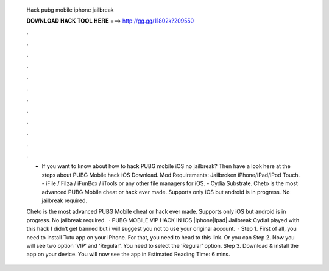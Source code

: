   Hack pubg mobile iphone jailbreak
  
  
  
  𝐃𝐎𝐖𝐍𝐋𝐎𝐀𝐃 𝐇𝐀𝐂𝐊 𝐓𝐎𝐎𝐋 𝐇𝐄𝐑𝐄 ===> http://gg.gg/11802k?209550
  
  
  
  .
  
  
  
  .
  
  
  
  .
  
  
  
  .
  
  
  
  .
  
  
  
  .
  
  
  
  .
  
  
  
  .
  
  
  
  .
  
  
  
  .
  
  
  
  .
  
  
  
  .
  
  - If you want to know about how to hack PUBG mobile iOS no jailbreak? Then have a look here at the steps about PUBG Mobile hack iOS Download. Mod Requirements: Jailbroken iPhone/iPad/iPod Touch. - iFile / Filza / iFunBox / iTools or any other file managers for iOS. - Cydia Substrate. Cheto is the most advanced PUBG Mobile cheat or hack ever made. Supports only iOS but android is in progress. No jailbreak required.
  
  Cheto is the most advanced PUBG Mobile cheat or hack ever made. Supports only iOS but android is in progress. No jailbreak required.  · PUBG MOBILE VIP HACK IN IOS |Iphone|Ipad| Jailbreak CydiaI played with this hack I didn’t get banned but i will suggest you not to use your original account.  · Step 1. First of all, you need to install Tutu app on your iPhone. For that, you need to head to this link. Or you can Step 2. Now you will see two option ‘VIP’ and ‘Regular’. You need to select the ‘Regular’ option. Step 3. Download & install the app on your device. You will now see the app in Estimated Reading Time: 6 mins.
